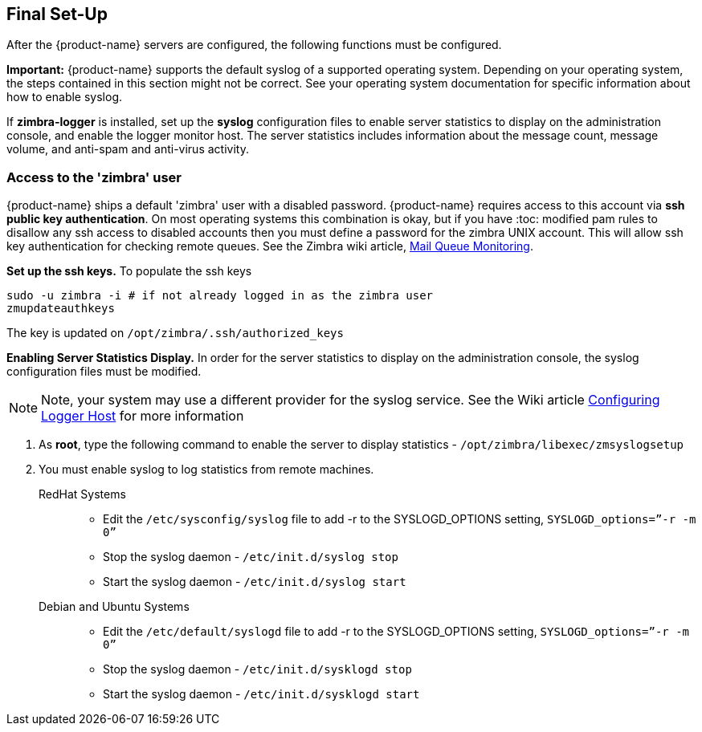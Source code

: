 [[Final_Set-Up]]
## Final Set-Up
:toc:

After the {product-name} servers are configured, the following functions
must be configured.

*Important:* {product-name} supports the default syslog of a
supported operating system. Depending on your operating system, the
steps contained in this section might not be correct. See your
operating system documentation for specific information about how to
enable syslog.

If *zimbra-logger* is installed, set up the **syslog** configuration files
to enable server statistics to display on the administration console, and
enable the logger monitor host. The server statistics includes
information about the message count, message volume, and anti-spam and
anti-virus activity.

### Access to the 'zimbra' user

{product-name} ships a default 'zimbra' user with a disabled
password.
{product-name} requires access to this account via
**ssh public key authentication**.
On most operating systems this combination is okay, but if you have
:toc:
modified pam rules to disallow any ssh access to disabled accounts
then you must define a password for the zimbra UNIX account.
This will allow ssh key authentication for checking remote
queues. See the Zimbra wiki article,
https://wiki.zimbra.com/wiki/Mail_Queue_Monitoring[Mail Queue Monitoring].

*Set up the ssh keys.* To populate the ssh keys

[source%nowrap,bash]
....
sudo -u zimbra -i # if not already logged in as the zimbra user
zmupdateauthkeys
....

The key is updated on `/opt/zimbra/.ssh/authorized_keys`

*Enabling Server Statistics Display.* In order for the server statistics
to display on the administration console, the syslog configuration files
must be modified. 
[NOTE]
Note, your system may use a different provider for the syslog service.
See the Wiki article
https://wiki.zimbra.com/wiki/Configuring-Logger-Host[Configuring Logger Host]
for more information

1. As **root**, type the following command to enable the server to display
   statistics - `/opt/zimbra/libexec/zmsyslogsetup`
2. You must enable syslog to log statistics from remote machines.
    RedHat Systems::
        * Edit the `/etc/sysconfig/syslog` file to add -r to the SYSLOGD_OPTIONS
        setting, `SYSLOGD_options=”-r -m 0”`
        * Stop the syslog daemon - `/etc/init.d/syslog stop`
        * Start the syslog daemon - `/etc/init.d/syslog start`
    Debian and Ubuntu Systems::
        * Edit the `/etc/default/syslogd` file to add -r to the SYSLOGD_OPTIONS
        setting, `SYSLOGD_options=”-r -m 0”`
        * Stop the syslog daemon -  `/etc/init.d/sysklogd stop`
        * Start the syslog daemon - `/etc/init.d/sysklogd start`
